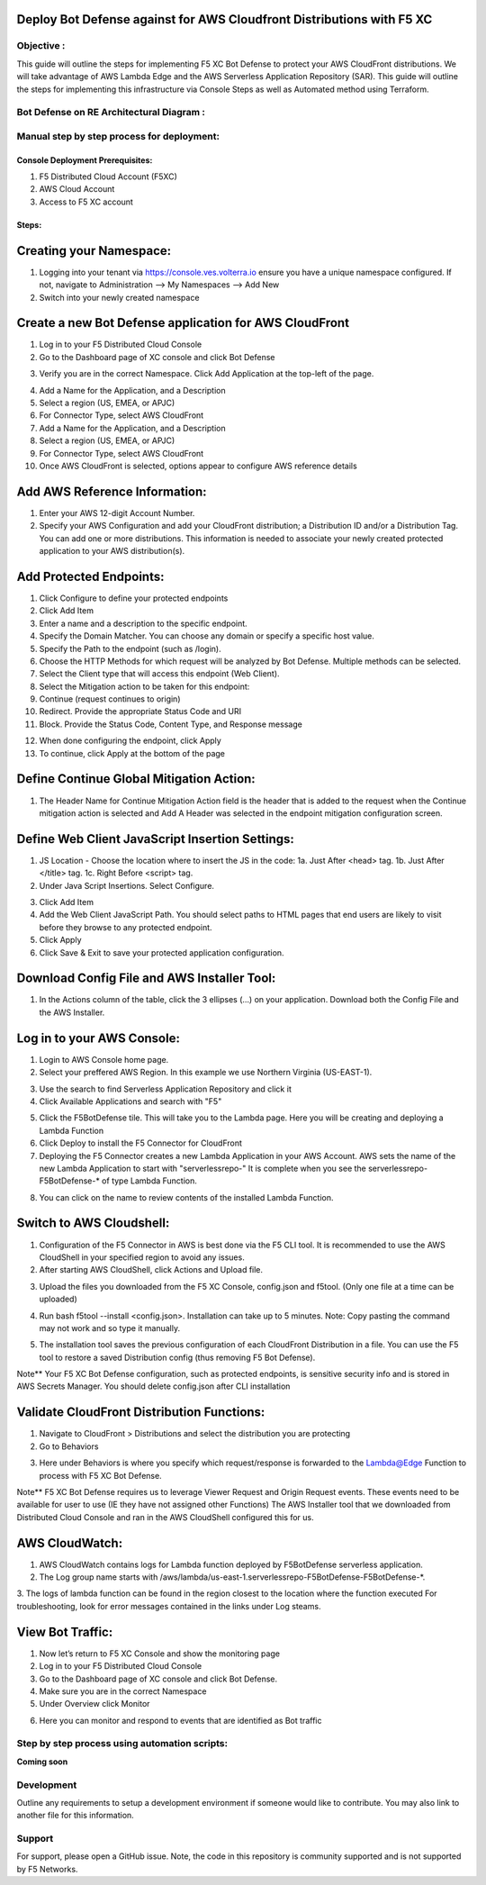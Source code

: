 
Deploy Bot Defense against for AWS Cloudfront Distributions with F5 XC
===========================================

Objective :
-----------

This guide will outline the steps for implementing F5 XC Bot Defense to protect your AWS CloudFront distributions. We will take advantage of AWS Lambda Edge and the AWS Serverless Application Repository (SAR). This guide will outline the steps for implementing this infrastructure via Console Steps as well as Automated method using Terraform.



Bot Defense on RE Architectural Diagram :
-----------------------
.. image:: assets/awscfdiag.png
   :width: 100%

Manual step by step process for deployment:
-------------------------------------------

Console Deployment Prerequisites:
^^^^^^^^^^^^^^

1. F5 Distributed Cloud Account (F5XC)
2. AWS Cloud Account
3. Access to F5 XC account

Steps:
^^^^^^
 
Creating your Namespace:
=======================

1. Logging into your tenant via https://console.ves.volterra.io ensure you have a unique namespace configured. If not, navigate to Administration --> My Namespaces --> Add New
2. Switch into your newly created namespace


.. image:: assets/addnamespace.png
   :width: 50%


Create a new Bot Defense application for AWS CloudFront
=======================================================

1. Log in to your F5 Distributed Cloud Console
2. Go to the Dashboard page of XC console and click Bot Defense

.. image:: assets/bdtile.jpeg
   :width: 100%


3.  Verify you are in the correct Namespace. Click Add Application at the top-left of the page.

.. image:: assets/add-app.jpeg
   :width: 100%

4. Add a Name for the Application, and a Description
5. Select a region (US, EMEA, or APJC)
6. For Connector Type, select AWS CloudFront
7. Add a Name for the Application, and a Description
8. Select a region (US, EMEA, or APJC)
9. For Connector Type, select AWS CloudFront
10. Once AWS CloudFront is selected, options appear to configure AWS reference details

.. image:: assets/app-drop-down.jpeg
   :width: 100%


Add AWS Reference Information:
==============================

1. Enter your AWS 12-digit Account Number.
2. Specify your AWS Configuration and add your CloudFront distribution; a Distribution ID and/or a Distribution Tag. You can add one or more distributions. This information is needed to associate your newly created protected application to your AWS distribution(s).

.. image:: assets/awsid.jpeg
   :width: 100%


Add Protected Endpoints:
========================

1. Click Configure to define your protected endpoints
2. Click Add Item
3. Enter a name and a description to the specific endpoint.​
4. Specify the Domain Matcher. You can choose any domain or specify a specific host value.​
5. Specify the Path to the endpoint (such as /login).​
6. Choose the HTTP Methods for which request will be analyzed by Bot Defense. Multiple methods can be selected.
7. Select the Client type that will access this endpoint (Web Client).​
8. Select the Mitigation action to be taken for this endpoint:
9. Continue (request continues to origin)​
10. Redirect​. Provide the appropriate Status Code and URI​
11. Block. Provide the Status Code, Content Type, and Response message

.. image:: assets/endpoints-rules-save.jpeg
   :width: 100%

12. When done configuring the endpoint, click Apply
13. To continue, click Apply at the bottom of the page

Define Continue Global Mitigation Action:
=========================================

1. The Header Name for Continue Mitigation Action field is the header that is added to the request when the Continue mitigation action is selected and Add A Header was selected in the endpoint mitigation configuration screen.

Define Web Client JavaScript Insertion Settings:
================================================

1. JS Location - Choose the location where to insert the JS in the code:
   1a. Just After <head> tag​.
   1b. Just After </title> tag​.
   1c. Right Before <script> tag.​

2. Under Java Script Insertions.  Select Configure.

.. image:: assets/java-rules.jpeg
   :width: 100%

3. Click Add Item
4. Add the Web Client JavaScript Path. You should select paths to HTML pages that end users are likely to visit before they browse to any protected endpoint.
5. Click Apply
6. Click Save & Exit to save your protected application configuration.

.. image:: assets/java-rules-saved.jpeg
   :width: 100%


Download Config File and AWS Installer Tool:
====================================
1. In the Actions column of the table, click the 3 ellipses (…) on your application. Download both the Config File and the AWS Installer.


.. image:: assets/awscfg.jpeg
   :width: 100%

Log in to your AWS Console:
===========================

1. Login to AWS Console home page.​
2. Select your preffered AWS Region. In this example we use Northern Virginia (US-EAST-1).

.. image:: assets/aws-login.png
   :width: 100%

3. Use the search to find Serverless Application Repository and click it
4. Click Available Applications and search with "F5"

.. image:: assets/f5search.png
   :width: 100%

5. Click the F5BotDefense tile. This will take you to the Lambda page. Here you will be creating and deploying a Lambda Function
6. Click Deploy to install the F5 Connector for CloudFront
7. Deploying the F5 Connector creates a new Lambda Application in your AWS Account.​ AWS sets the name of the new Lambda Application to start with "serverlessrepo-" It is complete when you see the serverlessrepo-F5BotDefense-* of type Lambda Function.​

.. image:: assets/available-lambdas.jpeg
   :width: 100%

8. You can click on the name to review contents of the installed Lambda Function.​

.. image:: assets/lambda-details.jpeg
   :width: 100%


Switch to AWS Cloudshell:
=========================

1. Configuration of the F5 Connector in AWS is best done via the F5 CLI tool. It is recommended to use the AWS CloudShell in your specified region to avoid any issues.
2. After starting AWS CloudShell, click Actions and Upload file.

.. image:: assets/awsshell.png
   :width: 100%

3. Upload the files you downloaded from the F5 XC Console, config.json and f5tool. (Only one file at a time can be uploaded)

.. image:: assets/upload.png
   :width: 50%

4. Run bash f5tool --install <config.json>. Installation can take up to 5 minutes. Note: Copy pasting the command may not work and so type it manually.

.. image:: assets/f5tool.png
   :width: 50%

5. The installation tool saves the previous configuration of each CloudFront Distribution in a file. You can use the F5 tool to restore a saved Distribution config (thus removing F5 Bot Defense).​

Note**
Your F5 XC Bot Defense configuration, such as protected endpoints, is sensitive security info and is stored in AWS Secrets Manager. You should delete config.json after CLI installation

Validate CloudFront Distribution Functions:
===========================================
1. Navigate to CloudFront > Distributions and select the distribution you are protecting
2. Go to Behaviors

.. image:: assets/awsbehaviors.png
   :width: 50%

3. Here under Behaviors is where you specify which request/response is forwarded to the Lambda@Edge Function to process with F5 XC Bot Defense.

Note** 
F5 XC Bot Defense requires us to leverage Viewer Request and Origin Request events. These events need to be available for user to use (IE they have not assigned other Functions)
The AWS Installer tool that we downloaded from Distributed Cloud Console and ran in the AWS CloudShell configured this for us.

AWS CloudWatch:
===============

1. AWS CloudWatch contains logs for Lambda function deployed by F5BotDefense serverless application.​
2. ​The Log group name starts with /aws/lambda/us-east-1.serverlessrepo-F5BotDefense-F5BotDefense-*.​
3. The logs of lambda function can be found in the region closest to the location where the function executed
For troubleshooting, look for error messages contained in the links under Log steams.

View Bot Traffic​:
=================

1. Now let’s return to F5 XC Console and show the monitoring page
2. Log in to your F5 Distributed Cloud Console
3. Go to the Dashboard page of XC console and click Bot Defense.
4. Make sure you are in the correct Namespace
5. Under Overview click Monitor

.. image:: assets/bd-monitor.png
   :width: 50%

6. Here you can monitor and respond to events that are identified as Bot traffic


Step by step process using automation scripts:
----------------------------------------------

**Coming soon**

Development
-----------

Outline any requirements to setup a development environment if someone
would like to contribute. You may also link to another file for this
information.

Support
-------

For support, please open a GitHub issue. Note, the code in this
repository is community supported and is not supported by F5 Networks.

